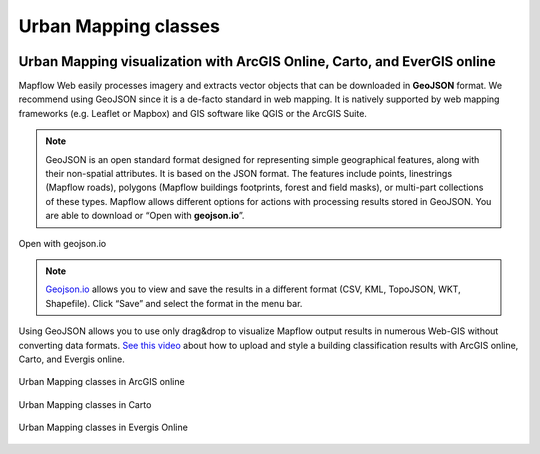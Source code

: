 Urban Mapping classes
~~~~~~~~~~~~~~~~~~~~~~

   .. tabularcolumns:: |p{3cm}|p{5cm}|p{7cm}|p{3cm}|

   .. csv-table::
      :file: _static/csv/classes_um.csv 
      :header-rows: 1 
      :class: longtable
      :widths: 1 1 1 1


Urban Mapping visualization with ArcGIS Online, Carto, and EverGIS online
^^^^^^^^^^^^^^^^^^^^^^^^^^^^^^^^^^^^^^^^^^^^^^^^^^^^^^^^^^^^^^^^^^^^^^^^^

Mapflow Web easily processes imagery and extracts vector objects that can be downloaded in **GeoJSON** format. We recommend using GeoJSON since it is a de-facto standard in web mapping. 
It is natively supported by web mapping frameworks (e.g. Leaflet or Mapbox) and GIS software like QGIS or the ArcGIS Suite.

.. note::
   GeoJSON is an open standard format designed for representing simple geographical features, along with their non-spatial attributes. It is based on the JSON format. The features include points, linestrings (Mapflow roads), polygons (Mapflow buildings footprints, forest and field masks), or multi-part collections of these types.
   Mapflow allows different options for actions with processing results stored in GeoJSON. You are able to download or “Open with **geojson.io**”.


.. figure:: ../um/_static/img/open_with.png
    :alt: Interaction panel
    :align: center
    :width: 20cm

    Open with geojson.io

.. note::
   `Geojson.io <https://geojson.io>`_ allows you to view and save the results in a different format (CSV, KML, TopoJSON, WKT, Shapefile). Click “Save” and select the format in the menu bar.

.. figure:: ../um/_static/img/geojson.io.png
    :alt: Interaction panel
    :align: center
    :width: 20cm

Using GeoJSON allows you to use only drag&drop to visualize Mapflow output results in numerous Web-GIS without converting data formats. `See this video <https://youtu.be/ZG5fVut87ZQ>`_ about how to upload and style a building classification results with ArcGIS online, Carto, and Evergis online.

.. figure:: ../um/_static/img/ArcGIS.png
    :alt: Interaction panel
    :align: center
    :width: 20cm

    Urban Mapping classes in ArcGIS online


.. figure:: ../um/_static/img/Carto.png
    :alt: Interaction panel
    :align: center
    :width: 20cm

    Urban Mapping classes in Carto


.. figure:: ../um/_static/img/Evergis.png
    :alt: Interaction panel
    :align: center
    :width: 20cm

    Urban Mapping classes in Evergis Online
